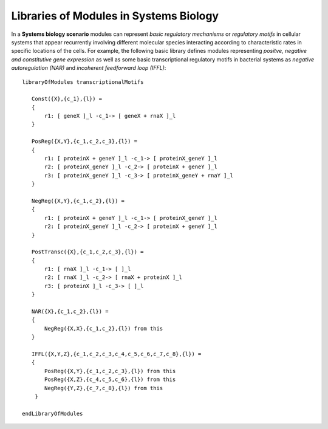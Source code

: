 Libraries of Modules in Systems Biology
---------------------------------------------------------------

In a **Systems biology scenario** modules can represent *basic regulatory mechanisms* or *regulatory motifs* in cellular systems that appear recurrently involving different  molecular species interacting according to characteristic rates in specific locations of the cells. For example, the following basic library defines modules representing *positve, negative and constitutive gene expression* as well as some basic transcriptional regulatory motifs in bacterial systems as *negative autoregulation (NAR)* and *incoherent feedforward loop (IFFL)*::

      libraryOfModules transcriptionalMotifs

         Const({X},{c_1},{l}) = 
         {
             r1: [ geneX ]_l -c_1-> [ geneX + rnaX ]_l 
         }

         PosReg({X,Y},{c_1,c_2,c_3},{l}) =
         {
             r1: [ proteinX + geneY ]_l -c_1-> [ proteinX_geneY ]_l 
             r2: [ proteinX_geneY ]_l -c_2-> [ proteinX + geneY ]_l 
             r3: [ proteinX_geneY ]_l -c_3-> [ proteinX_geneY + rnaY ]_l 
         }

         NegReg({X,Y},{c_1,c_2},{l}) =
         {
             r1: [ proteinX + geneY ]_l -c_1-> [ proteinX_geneY ]_l 
             r2: [ proteinX_geneY ]_l -c_2-> [ proteinX + geneY ]_l 
         }

         PostTransc({X},{c_1,c_2,c_3},{l}) =
         {
             r1: [ rnaX ]_l -c_1-> [ ]_l
             r2: [ rnaX ]_l -c_2-> [ rnaX + proteinX ]_l 
             r3: [ proteinX ]_l -c_3-> [ ]_l 
         }

         NAR({X},{c_1,c_2},{l}) =
         {
             NegReg({X,X},{c_1,c_2},{l}) from this
         }

         IFFL({X,Y,Z},{c_1,c_2,c_3,c_4,c_5,c_6,c_7,c_8},{l}) =
         {
             PosReg({X,Y},{c_1,c_2,c_3},{l}) from this
             PosReg({X,Z},{c_4,c_5,c_6},{l}) from this
             NegReg({Y,Z},{c_7,c_8},{l}) from this
          }

      endLibraryOfModules
